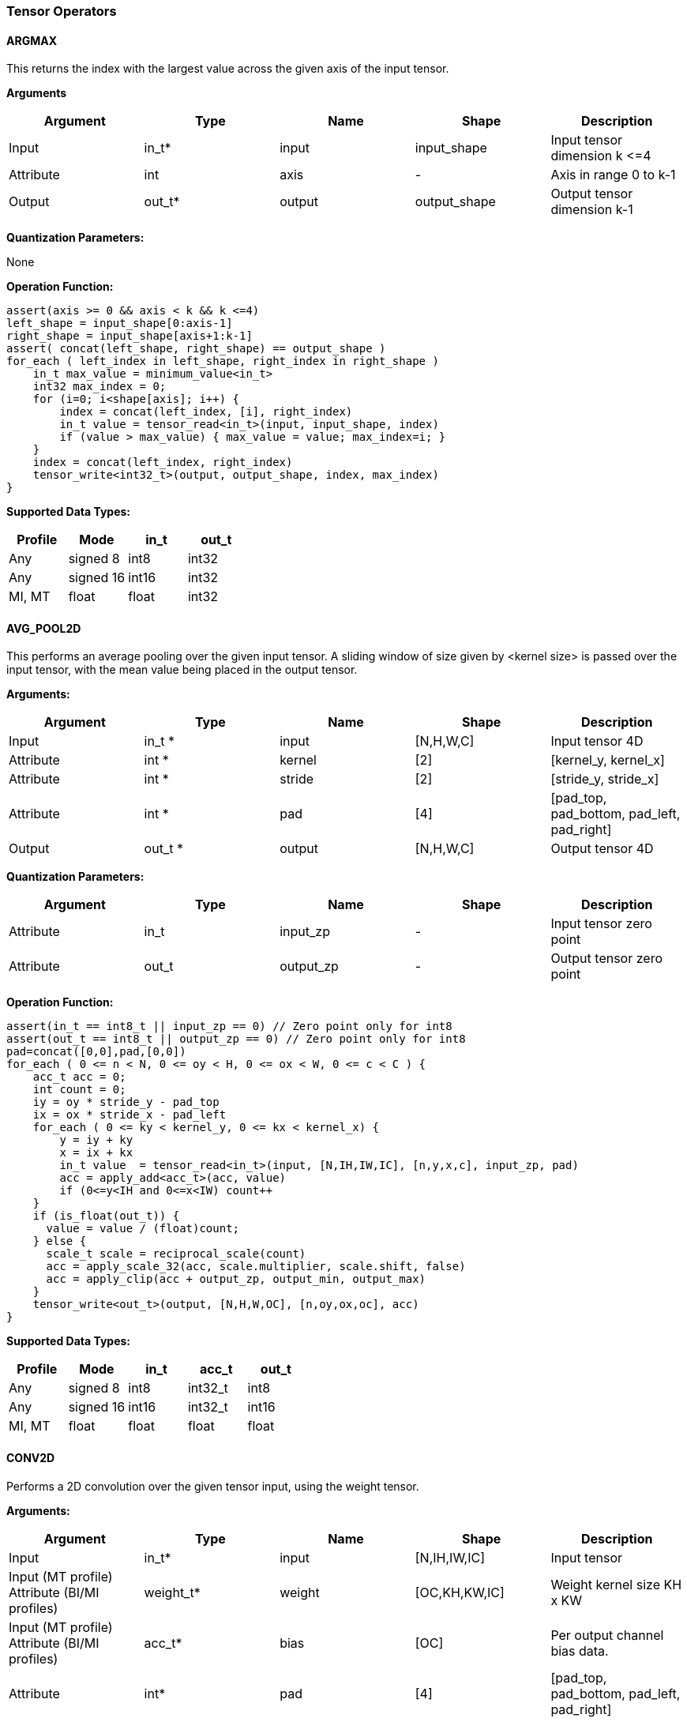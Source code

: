 //
// This confidential and proprietary software may be used only as
// authorised by a licensing agreement from ARM Limited
// (C) COPYRIGHT 2020-2021 ARM Limited
// ALL RIGHTS RESERVED
// The entire notice above must be reproduced on all authorised
// copies and copies may only be made to the extent permitted
// by a licensing agreement from ARM Limited.

=== Tensor Operators

==== ARGMAX

This returns the index with the largest value across the given axis of the input tensor.

*Arguments*

|===
|Argument|Type|Name|Shape|Description

|Input|in_t*|input|input_shape|Input tensor dimension k \<=4
|Attribute|int|axis|-|Axis in range 0 to k-1
|Output|out_t*|output|output_shape|Output tensor dimension k-1
|===

*Quantization Parameters:*

None

*Operation Function:*

[source,c]
----
assert(axis >= 0 && axis < k && k <=4)
left_shape = input_shape[0:axis-1]
right_shape = input_shape[axis+1:k-1]
assert( concat(left_shape, right_shape) == output_shape )
for_each ( left_index in left_shape, right_index in right_shape )
    in_t max_value = minimum_value<in_t>
    int32 max_index = 0;
    for (i=0; i<shape[axis]; i++) {
        index = concat(left_index, [i], right_index)
        in_t value = tensor_read<in_t>(input, input_shape, index)
        if (value > max_value) { max_value = value; max_index=i; }
    }
    index = concat(left_index, right_index)
    tensor_write<int32_t>(output, output_shape, index, max_index)
}
----

*Supported Data Types:*

|===
|Profile|Mode|in_t|out_t

|Any|signed 8|int8|int32
|Any|signed 16|int16|int32
|MI, MT|float|float|int32
|===

==== AVG_POOL2D

This performs an average pooling over the given input tensor. A sliding window of size given by <kernel size> is passed over the input tensor, with the mean value being placed in the output tensor.

*Arguments:*

|===
|Argument|Type|Name|Shape|Description

|Input|in_t *|input|[N,H,W,C]|Input tensor 4D
|Attribute|int *|kernel|[2]|[kernel_y, kernel_x]
|Attribute|int *|stride|[2]|[stride_y, stride_x]
|Attribute|int *|pad|[4]|[pad_top, pad_bottom, pad_left, pad_right]
|Output|out_t *|output|[N,H,W,C]|Output tensor 4D
|===

*Quantization Parameters:*

|===
|Argument|Type|Name|Shape|Description

|Attribute|in_t|input_zp|-|Input tensor zero point
|Attribute|out_t|output_zp|-|Output tensor zero point
|===

*Operation Function:*

[source,c]
----
assert(in_t == int8_t || input_zp == 0) // Zero point only for int8
assert(out_t == int8_t || output_zp == 0) // Zero point only for int8
pad=concat([0,0],pad,[0,0])
for_each ( 0 <= n < N, 0 <= oy < H, 0 <= ox < W, 0 <= c < C ) {
    acc_t acc = 0;
    int count = 0;
    iy = oy * stride_y - pad_top
    ix = ox * stride_x - pad_left
    for_each ( 0 <= ky < kernel_y, 0 <= kx < kernel_x) {
        y = iy + ky
        x = ix + kx
        in_t value  = tensor_read<in_t>(input, [N,IH,IW,IC], [n,y,x,c], input_zp, pad)
        acc = apply_add<acc_t>(acc, value)
        if (0<=y<IH and 0<=x<IW) count++
    }
    if (is_float(out_t)) {
      value = value / (float)count;
    } else {
      scale_t scale = reciprocal_scale(count)
      acc = apply_scale_32(acc, scale.multiplier, scale.shift, false)
      acc = apply_clip(acc + output_zp, output_min, output_max)
    }
    tensor_write<out_t>(output, [N,H,W,OC], [n,oy,ox,oc], acc)
}
----

*Supported Data Types:*
|===
|Profile|Mode|in_t|acc_t|out_t

|Any|signed 8|int8|int32_t|int8
|Any|signed 16|int16|int32_t|int16
|MI, MT|float|float|float|float
|===

==== CONV2D

Performs a 2D convolution over the given tensor input, using the weight tensor.

*Arguments:*

|===
|Argument|Type|Name|Shape|Description

|Input|in_t*|input|[N,IH,IW,IC]|Input tensor
|Input (MT profile) Attribute (BI/MI profiles)|weight_t*|weight|[OC,KH,KW,IC]|Weight kernel size KH x KW
|Input (MT profile) Attribute (BI/MI profiles)|acc_t*|bias|[OC]|Per output channel bias data.
|Attribute|int*|pad|[4]|[pad_top, pad_bottom, pad_left, pad_right]
|Attribute|int*|stride|[2]|[stride_y, stride_x]
|Attribute|int*|dilation|[2]|[dilation_y, dilation_x]
|Output|acc_t*|output|[N,H,W,OC]|Output tensor
|===

*Quantization Parameters:*

|===
|Argument|Type|Name|Shape|Description

|Attribute|in_t|input_zp|-|Input tensor zero point
|Attribute|weight_t|weight_zp|-|Weight zero point
|===

*Operation Function*

[source,c]
----
assert(in_t == int8_t || input_zp == 0) // Zero point only for int8
assert(weight_t == int8_t || weight_zp == 0)
pad=concat([0,0], pad, [0,0])
for_each (0 <= n < N, 0 <= oy < H, 0 <= ox < W; 0 <= oc < OC) {
    acc_t acc = 0
    iy = oy * stride_y - pad_top
    ix = ox * stride_x - pad_left
    for_each (0 <= ky < KH, 0 <= kx < KW, 0 <= ic < IC) {
        y = iy + ky * dilation_y
        x = ix + kx * dilation_x
        in_t value  = tensor_read<in_t>(input, [N,IH,IW,IC], [n,y,x,ic], input_zp, pad)
        weight_t weight = tensor_read<weight_t>(weight, [OC,KH,KW,IC], [oc,ky,kx,ic], weight_zp)
        acc = apply_add<acc_t>(acc, value * weight)
    }
    acc = apply_add<acc_t>(acc, bias[oc])
    tensor_write<acc_t>(output, [N,H,W,OC], [n,oy,ox,oc], acc)
}
----

*Supported Data Types:*

|===
|Profile|Mode|in_t|weight_t|acc_t

|Any|signed 8x8|int8|int8|int32
|Any|signed 8x4|int8|int4|int32
|Any|signed 16x8|int16|int8|int48
|MI, MT|float|float|float|float
|===

==== CONV3D

Performs a 3D convolution over the given input tensor.

*Arguments:*

|===
|Argument|Type|Name|Shape|Description

|Input|in_t*|input|[N,ID,IH,IW,IC]|Input tensor
|Input (MT profile) Attribute (BI/MI profiles)|weight_t*|weight|[OC,KD,KH,KW,IC]|Weight kernel size KDxKHxKW
|Input (MT profile) Attribute (BI/MI profiles)|acc_t*|bias|[OC]|Per output channel bias data.
|Attribute|int*|pad|[6]|[pad_d0, pad_d1, pad_top, pad_bottom, pad_left, pad_right]
|Attribute|int*|stride|[3]|[stride_d, stride_y, stride_x]
|Attribute|int*|dilation|[3]|[dilation_d, dilation_y, dilation_x]
|Output|acc_t*|output|[N,D,H,W,OC]|Output tensor
|===

*Quantization Parameters:*

|===
|Argument|Type|Name|Shape|Description

|Attribute|in_t|input_zp|-|Input tensor zero point
|Attribute|weight_t|weight_zp|-|Weight zero point
|===

*Operation Function*

[source,c]
----
assert(in_t == int8_t || input_zp == 0) // Zero point only for int8
assert(weight_t == int8_t || weight_zp == 0)
pad=concat([0,0], pad, [0,0])
for_each (0 <= n < N, 0 <= od < D, 0 <= oy < H, 0 <= ox < W; 0 <= oc < OC) {
    acc_t acc = 0
    id = od * stride_d - pad_d0
    iy = oy * stride_y - pad_top
    ix = ox * stride_x - pad_left
    for_each (0 <= kd < KD, 0 <= ky < KH, 0 <= kx < KW, 0 <= ic < IC) {
        d = id + kd * dilation_d
        y = iy + ky * dilation_y
        x = ix + kx * dilation_x
        in_t value  = tensor_read<in_t>(input, [N,ID,IH,IW,IC], [n,d,y,x,ic], input_zp, pad)
        weight_t weight = tensor_read<weight_t>(weight,[OC,KD,KH,KW,IC],[oc,kd,ky,kx,ic], weight_zp)
        acc = apply_add<acc_t>(acc, value * weight)
    }
    acc = apply_add<acc_t>(acc, bias[oc])
    tensor_write<acc_t>(output, [N,D,H,W,OC], [n,od,oy,ox,oc], acc)
}
----

*Supported Data Types:*

|===
|Profile|Mode|in_t|weight_t|acc_t

|Any|signed 8x8|int8|int8|int32
|Any|signed 8x4|int8|int4|int32
|Any|signed 16x8|int16|int8|int48
|MI, MT|float|float|float|float
|===


==== DEPTHWISE_CONV2D

Performs 2D convolutions separately over each channel of the given tensor input, using the weight tensor.

*Arguments:*

|===
|Argument|Type|Name|Shape|Description

|Input|in_t*|input|[N,H,W,C]|Input tensor
|Input (MT profile) Attribute (BI/MI profiles)|weight_t*|weight|[KH,KW,C,M]|Weight kernel size KH x KW
|Input (MT profile) Attribute (BI/MI profiles)|acc_t*|bias|[C*M]|Per output channel bias data.
|Attribute|int*|pad|[4]|[pad_top, pad_bottom, pad_left, pad_right]
|Attribute|int*|stride|[2]|[stride_y, stride_x]
|Attribute|int*|dilation|[2]|[dilation_y, dilation_x]
|Output|acc_t*|output|[N,H,W,C*M]|Output tensor
|===

*Quantization Parameters:*

|===
|Argument|Type|Name|Shape|Description

|Attribute|in_t|input_zp|-|Input tensor zero point
|Attribute|weight_t|weight_zp|-|Weight zero point
|===

*Operation Function*

[source,c]
----
assert(in_t == int8_t || input_zp == 0) // Zero point only for int8
assert(weight_t == int8_t || weight_zp == 0)
pad=concat([0,0], pad, [0,0])
for_each (0 <= n<N, 0 <= oy < H, 0 <= ox < W; 0 <= c < (C * M), 0 <= m < M) {
    acc_t acc = 0
    iy = oy * stride_y - pad_top
    ix = ox * stride_x - pad_left
    for_each (0 <= ky < KH, 0 <= kx < KW) {
        y = iy + ky * dilation_y
        x = ix + kx * dilation_x
        in_t value  = tensor_read<in_t>(input, [N,H,W,C], [n,y,x,c], input_zp, pad)
        weight_t weight = tensor_read<weight_t>(weight, [KH,KW,C,M], [ky,kx,c,m], weight_zp)
        acc = apply_add<acc_t>(acc, value * weight)
    }
    acc = apply_add<acc_t>(acc, bias[(c*M) + m])
    tensor_write<acc_t>(output, [N,H,W,C*M], [n,oy,ox,c*M+m], acc)
}
----

*Supported Data Types:*

|===
|Profile|Mode|in_t|weight_t|acc_t

|Any|signed 8x8|int8|int8|int32
|Any|signed 8x4|int8|int4|int32
|Any|signed 16x8|int16|int8|int48
|MI, MT|float|float|float|float
|===

==== FULLY_CONNECTED

Performs a fully connected network.

*Arguments:*

|===
|Argument|Type|Name|Shape|Description

|Input|in_t*|input|[N,IC]|Input tensor
|Attribute|weight_t*|weight|[OC,IC]|Weights
|Attribute|acc_t*|bias|[OC]|Per output channel bias data.
|Output|acc_t*|output|[N,OC]|Output tensor
|===

*Quantization Parameters:*

|===
|Argument|Type|Name|Shape|Description

|Attribute|in_t|input_zp|-|Input tensor zero point
|Attribute|weight_t|weight_zp|-|Weight zero point
|===

*Operation Function*

[source,c]
----
assert(in_t == int8_t || input_zp == 0) // Zero point only for int8
assert(weight_t == int8_t || weight_zp == 0)
for_each (0 <= n < N, 0 <= oc < OC) {
    acc_t acc = 0
    for_each (0 <= ic < IC) {
        in_t value  = tensor_read<in_t>(input, [N,IC], [n,ic], input_zp)
        weight_t weight = tensor_read<weight_t>(weight, [OC,IC], [oc,ic], weight_zp)
        acc = apply_add<acc_t>(acc, value * weight)
    }
    acc = apply_add<acc_t>(acc, bias[oc])
    tensor_write<acc_t>(output, [N,OC], [n,oc], acc)
}
----

*Supported Data Types:*

|===
|Profile|Mode|in_t|weight_t|acc_t

|Any|signed 8x8|int8|int8|int32
|Any|signed 8x4|int8|int4|int32
|Any|signed 16x8 |int16|int8|int48
|MI, MT|float|float|float|float
|===

==== MATMUL
Performs a two dimensional matrix multiplication. This allows both inputs to be activations, rather than reserving weights as an attribute in the FULLY_CONNECTED operator.

*Arguments:*

|===
|Argument|Type|Name|Shape|Description

|Input|in_t*|A|[M,K]|Input tensor A
|Input|in_t*|B|[K,N]|Input tensor B
|Output|acc_t*|C|[M,N]|Output tensor C
|===

*Quantization Parameters:*

|===
|Argument|Type|Name|Shape|Description

|Attribute|in_t|A_zp|-|Input tensor A zero point
|Attribute|in_t|B_zp|-|Input tensor B zero point
|===

*Operation Function*

[source,c]
----
assert(in_t == int8_t || (A_zp == 0 && B_zp == 0)) // Zero point only for int8
for_each (0 <= m < M, 0 <= n < N) {
    acc_t acc = 0
    for_each (0 <= k < K) {
        in_t value1 = tensor_read<in_t>(A, [M,K], [m,k], A_zp)
        in_t value2 = tensor_read<in_t>(B, [K,N], [k,n], B_zp)
        acc = apply_add<acc_t>(acc, value1 * value2)
    }
    tensor_write<acc_t>(C, [M,N], [m,n], acc)
}
----

*Supported Data Types:*

|===
|Profile|Mode|in_t|acc_t

|Any|signed 8x8|int8|int32
|Any|signed 16x16|int16|int48
|MI, MT|float|float|float
|===

==== MAX_POOL2D
This performs a max pooling over the given input tensor. A sliding window of size given by <kernel size> is passed over the input tensor, with the maximum value being placed in the output tensor.

*Arguments:*

|===
|Argument|Type|Name|Shape|Description

|Input|in_t*|input|[N,H,W,C]|Input tensor 4D
|Attribute|int*|kernel|[2]|[kernel_y, kernel_x]
|Attribute|int*|stride|[2]|[stride_y, stride_x]
|Attribute|int*|pad|[4]|[pad_top, pad_bottom, pad_left, pad_right]
|Output|out_t*|output|[N,H,W,C]|Output tensor 4D
|===

*Quantization Parameters:*

None

*Operation Function:*

[source,c]
----
pad=concat([0,0], pad, [0,0])
for_each (0 <= n < N, 0 <= oy < H, 0 <= ox < W, 0 <= c < C ) {
    in_t acc = minimum_value<in_t>;
    iy = oy * stride_y - pad_top
    ix = ox * stride_x - pad_left
    for_each ( 0<=ky<kernel_y, 0<=kx<kernel_x ) {
        y = iy + ky
        x = ix + kx
        in_t value  = tensor_read<in_t>(input, [N,IH,IW,IC], [n,y,x,c], pad)
        acc = apply_max(acc, value)
    }
    tensor_write<out_t>(output, [N,H,W,OC], [n,oy,ox,oc], acc)
}
----

*Supported Data Types:*

|===
|Profile|Mode|in_t|out_t

|Any|signed 8|int8|int8
|Any|16-bit|int16|int16
|MI, MT|float|float|float
|===

==== TRANSPOSE_CONV2D

Performs a 2D transposed convolution over the given tensor input, using the weights tensor.

*Arguments:*

|===
|Argument|Type|Name|Shape|Description

|Input|in_t*|input|[N,IH,IW,IC]|Input tensor
|Input (MT profile) Attribute (BI/MI profiles)|weight_t*|weight|[OC,KH,KW,IC]|Weight kernel size KH x KW
|Input (MT profile) Attribute (BI/MI profiles)|acc_t*|bias|[OC]|Per output channel bias data.
|Attribute|int*|out_pad|[2]|[out_pad_top, out_pad_left]
|Attribute|int*|stride|[2]|[stride_y, stride_x]
|Attribute|int*|out_shape|[4]|[N,OH,OW,OC]
|Output|acc_t*|output|[N,OH,OW,OC]|Output tensor
|===

*Quantization Parameters:*

|===
|Argument|Type|Name|Shape|Description

|Attribute|in_t|input_zp|-|Input tensor zero point
|Attribute|weight_t|weight_zp|-|Weight zero point
|===

*Operation Function*

[source,c]
----
assert(in_t == int8_t  || input_zp == 0) // Zero point only allowed for int8
assert(weight_t == int8_t || weight_zp == 0)
for_each (index in out_shape) {
    tensor_write<acc_t>(output, [N,OH,OW,OC], index, bias[index[3]])
}
for_each (0 <= n < N, 0 <= iy < IH, 0 <= ix < IW, 0 <= oc < OC,
          0 <= ic < IC, 0 <= ky < KH,  0 <= kx < KW) {
    oy = iy * stride_y - out_pad_top  + ky
    ox = ix * stride_x - out_pad_left + kx
    if (oy>=0 && oy<OH && ox>=0 && ox<OW) {
        acc_t acc = tensor_read<acc_t>(output, [N,OH,OW,OC], [n,oy,ox,oc])
        in_t value = tensor_read<in_t>(input, [N,IH,IW,IC], [n,iy,ix,ic], input_zp)
        weight_t weight = tensor_read<weight_t>(weight, [OC,KH,KW,IC], [oc,ky,kx,ic], weight_zp)
        acc = apply_add<acc_t>(acc, value * weight)
        tensor_write<acc_t>(output, [N,OH,OW,OC], [n,oy,ox,oc], acc)
    }
}
----

*Supported Data Types:*

|===
|Profile|Mode|in_t|weight_t|acc_t

|Any|signed 8x8|int8|int8|int32
|Any|signed 8x4|int8|int4|int32
|Any|signed 16x8|int16|int8|int48
|MI, MT|float|float|float|float
|===
